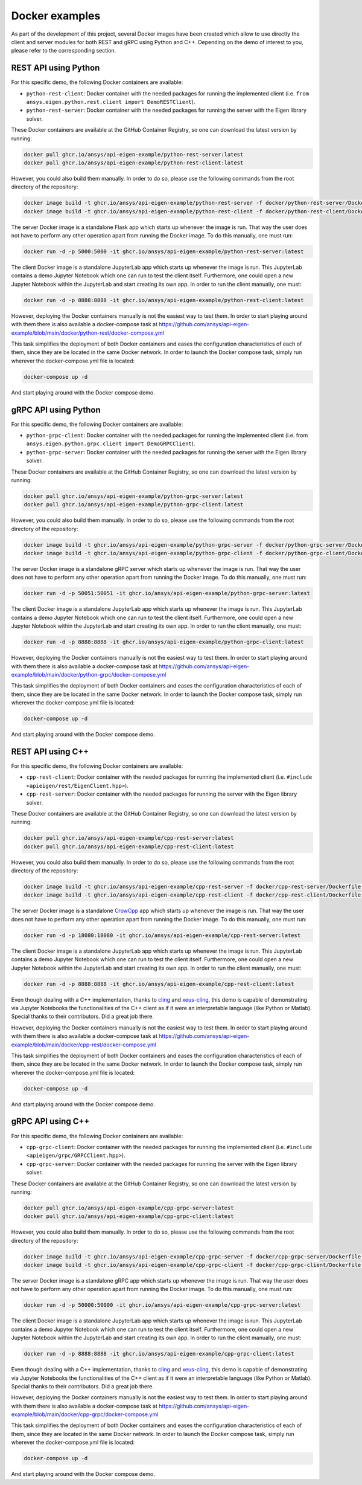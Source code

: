 .. _docker_examples:

===============
Docker examples
===============
As part of the development of this project, several Docker images have been created which allow
to use directly the client and server modules for both REST and gRPC using Python and C++. Depending
on the demo of interest to you, please refer to the corresponding section.

*********************
REST API using Python
*********************

For this specific demo, the following Docker containers are available:

- ``python-rest-client``: Docker container with the needed packages for running the implemented client (i.e. ``from ansys.eigen.python.rest.client import DemoRESTClient``).
- ``python-rest-server``: Docker container with the needed packages for running the server with the Eigen library solver.

These Docker containers are available at the GitHub Container Registry, so one can download the latest version by running:

.. code:: bash

    docker pull ghcr.io/ansys/api-eigen-example/python-rest-server:latest
    docker pull ghcr.io/ansys/api-eigen-example/python-rest-client:latest

However, you could also build them manually. In order to do so, please use the following commands from the root directory of the repository:

.. code:: bash

    docker image build -t ghcr.io/ansys/api-eigen-example/python-rest-server -f docker/python-rest-server/Dockerfile .
    docker image build -t ghcr.io/ansys/api-eigen-example/python-rest-client -f docker/python-rest-client/Dockerfile .

The server Docker image is a standalone Flask app which starts up whenever the image is run. That way
the user does not have to perform any other operation apart from running the Docker image. To do this manually, one must run:

.. code:: bash

    docker run -d -p 5000:5000 -it ghcr.io/ansys/api-eigen-example/python-rest-server:latest

The client Docker image is a standalone JupyterLab app which starts up whenever the image is run. This JupyterLab
contains a demo Jupyter Notebook which one can run to test the client itself. Furthermore, one could open a new Jupyter
Notebook within the JupyterLab and start creating its own app. In order to run the client manually, one must:

.. code:: bash

    docker run -d -p 8888:8888 -it ghcr.io/ansys/api-eigen-example/python-rest-client:latest

However, deploying the Docker containers manually is not the easiest way to test them. In order to start playing around with
them there is also available a docker-compose task at https://github.com/ansys/api-eigen-example/blob/main/docker/python-rest/docker-compose.yml

This task simplifies the deployment of both Docker containers and eases the configuration characteristics of each of them,
since they are be located in the same Docker network. In order to launch the Docker compose task, simply run wherever the docker-compose.yml
file is located:

.. code:: bash

    docker-compose up -d

And start playing around with the Docker compose demo.

*********************
gRPC API using Python
*********************

For this specific demo, the following Docker containers are available:

- ``python-grpc-client``: Docker container with the needed packages for running the implemented client (i.e. from ``ansys.eigen.python.grpc.client import DemoGRPCClient``).
- ``python-grpc-server``: Docker container with the needed packages for running the server with the Eigen library solver.

These Docker containers are available at the GitHub Container Registry, so one can download the latest version by running:

.. code:: bash

    docker pull ghcr.io/ansys/api-eigen-example/python-grpc-server:latest
    docker pull ghcr.io/ansys/api-eigen-example/python-grpc-client:latest

However, you could also build them manually. In order to do so, please use the following commands from the root directory of the repository:

.. code:: bash

    docker image build -t ghcr.io/ansys/api-eigen-example/python-grpc-server -f docker/python-grpc-server/Dockerfile .
    docker image build -t ghcr.io/ansys/api-eigen-example/python-grpc-client -f docker/python-grpc-client/Dockerfile .

The server Docker image is a standalone gRPC server which starts up whenever the image is run. That way
the user does not have to perform any other operation apart from running the Docker image. To do this manually, one must run:

.. code:: bash

    docker run -d -p 50051:50051 -it ghcr.io/ansys/api-eigen-example/python-grpc-server:latest

The client Docker image is a standalone JupyterLab app which starts up whenever the image is run. This JupyterLab
contains a demo Jupyter Notebook which one can run to test the client itself. Furthermore, one could open a new Jupyter
Notebook within the JupyterLab and start creating its own app. In order to run the client manually, one must:

.. code:: bash

    docker run -d -p 8888:8888 -it ghcr.io/ansys/api-eigen-example/python-grpc-client:latest

However, deploying the Docker containers manually is not the easiest way to test them. In order to start playing around with
them there is also available a docker-compose task at https://github.com/ansys/api-eigen-example/blob/main/docker/python-grpc/docker-compose.yml

This task simplifies the deployment of both Docker containers and eases the configuration characteristics of each of them,
since they are be located in the same Docker network. In order to launch the Docker compose task, simply run wherever the docker-compose.yml
file is located:

.. code:: bash

    docker-compose up -d

And start playing around with the Docker compose demo.

******************
REST API using C++
******************

For this specific demo, the following Docker containers are available:

- ``cpp-rest-client``: Docker container with the needed packages for running the implemented client (i.e. ``#include <apieigen/rest/EigenClient.hpp>``).
- ``cpp-rest-server``: Docker container with the needed packages for running the server with the Eigen library solver.

These Docker containers are available at the GitHub Container Registry, so one can download the latest version by running:

.. code:: bash

    docker pull ghcr.io/ansys/api-eigen-example/cpp-rest-server:latest
    docker pull ghcr.io/ansys/api-eigen-example/cpp-rest-client:latest

However, you could also build them manually. In order to do so, please use the following commands from the root directory of the repository:

.. code:: bash

    docker image build -t ghcr.io/ansys/api-eigen-example/cpp-rest-server -f docker/cpp-rest-server/Dockerfile .
    docker image build -t ghcr.io/ansys/api-eigen-example/cpp-rest-client -f docker/cpp-rest-client/Dockerfile .

The server Docker image is a standalone `CrowCpp <https://crowcpp.org/>`_ app which starts up whenever the image is run. That way
the user does not have to perform any other operation apart from running the Docker image. To do this manually, one must run:

.. code:: bash

    docker run -d -p 18080:18080 -it ghcr.io/ansys/api-eigen-example/cpp-rest-server:latest

The client Docker image is a standalone JupyterLab app which starts up whenever the image is run. This JupyterLab
contains a demo Jupyter Notebook which one can run to test the client itself. Furthermore, one could open a new Jupyter
Notebook within the JupyterLab and start creating its own app. In order to run the client manually, one must:

.. code:: bash

    docker run -d -p 8888:8888 -it ghcr.io/ansys/api-eigen-example/cpp-rest-client:latest

Even though dealing with a C++ implementation, thanks to `cling <https://root.cern/cling/>`_ and
`xeus-cling <https://github.com/jupyter-xeus/xeus-cling>`_, this demo is capable of demonstrating
via Jupyter Notebooks the functionalities of the C++ client as if it were an interpretable language (like Python or Matlab). 
Special thanks to their contributors. Did a great job there.

However, deploying the Docker containers manually is not the easiest way to test them. In order to start playing around with
them there is also available a docker-compose task at https://github.com/ansys/api-eigen-example/blob/main/docker/cpp-rest/docker-compose.yml

This task simplifies the deployment of both Docker containers and eases the configuration characteristics of each of them,
since they are be located in the same Docker network. In order to launch the Docker compose task, simply run wherever the docker-compose.yml
file is located:

.. code:: bash

    docker-compose up -d

And start playing around with the Docker compose demo.

******************
gRPC API using C++
******************

For this specific demo, the following Docker containers are available:

- ``cpp-grpc-client``: Docker container with the needed packages for running the implemented client (i.e. ``#include <apieigen/grpc/GRPCClient.hpp>``).
- ``cpp-grpc-server``: Docker container with the needed packages for running the server with the Eigen library solver.

These Docker containers are available at the GitHub Container Registry, so one can download the latest version by running:

.. code:: bash

    docker pull ghcr.io/ansys/api-eigen-example/cpp-grpc-server:latest
    docker pull ghcr.io/ansys/api-eigen-example/cpp-grpc-client:latest

However, you could also build them manually. In order to do so, please use the following commands from the root directory of the repository:

.. code:: bash

    docker image build -t ghcr.io/ansys/api-eigen-example/cpp-grpc-server -f docker/cpp-grpc-server/Dockerfile .
    docker image build -t ghcr.io/ansys/api-eigen-example/cpp-grpc-client -f docker/cpp-grpc-client/Dockerfile .

The server Docker image is a standalone gRPC app which starts up whenever the image is run. That way
the user does not have to perform any other operation apart from running the Docker image. To do this manually, one must run:

.. code:: bash

    docker run -d -p 50000:50000 -it ghcr.io/ansys/api-eigen-example/cpp-grpc-server:latest

The client Docker image is a standalone JupyterLab app which starts up whenever the image is run. This JupyterLab
contains a demo Jupyter Notebook which one can run to test the client itself. Furthermore, one could open a new Jupyter
Notebook within the JupyterLab and start creating its own app. In order to run the client manually, one must:

.. code:: bash

    docker run -d -p 8888:8888 -it ghcr.io/ansys/api-eigen-example/cpp-grpc-client:latest

Even though dealing with a C++ implementation, thanks to `cling <https://root.cern/cling/>`_ and
`xeus-cling <https://github.com/jupyter-xeus/xeus-cling>`_, this demo is capable of demonstrating
via Jupyter Notebooks the functionalities of the C++ client as if it were an interpretable language (like Python or Matlab). 
Special thanks to their contributors. Did a great job there.

However, deploying the Docker containers manually is not the easiest way to test them. In order to start playing around with
them there is also available a docker-compose task at https://github.com/ansys/api-eigen-example/blob/main/docker/cpp-grpc/docker-compose.yml

This task simplifies the deployment of both Docker containers and eases the configuration characteristics of each of them,
since they are located in the same Docker network. In order to launch the Docker compose task, simply run wherever the docker-compose.yml
file is located:

.. code:: bash

    docker-compose up -d

And start playing around with the Docker compose demo.